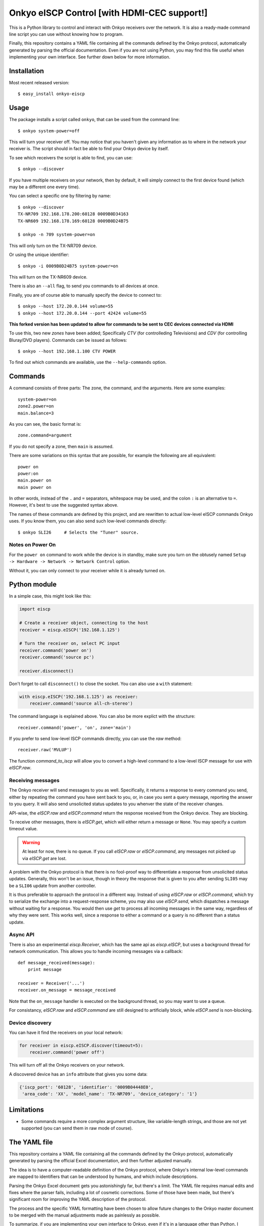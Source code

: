 Onkyo eISCP Control [with HDMI-CEC support!]
============================================

This is a Python library to control and interact with Onkyo receivers
over the network. It is also a ready-made command line script you
can use without knowing how to program.

Finally, this repository contains a YAML file containing all the
commands defined by the Onkyo protocol, automatically generated by
parsing the official documentation. Even if you are not using
Python, you may find this file useful when implementing your own
interface. See further down below for more information.


Installation
------------

Most recent released version::

    $ easy_install onkyo-eiscp


Usage
-----

The package installs a script called ``onkyo``, that can be used from the
command line::

    $ onkyo system-power=off

This will turn your receiver off. You may notice that you haven't given any
information as to where in the network your receiver is. The script should
in fact be able to find your Onkyo device by itself.

To see which receivers the script is able to find, you can use::

    $ onkyo --discover

If you have multiple receivers on your network, then by default, it will
simply connect to the first device found (which may be a different one
every time).

You can select a specific one by filtering by name::

    $ onkyo --discover
    TX-NR709 192.168.178.200:60128 0009B0D34163
    TX-NR609 192.168.178.169:60128 0009B0D24B75
   
    $ onkyo -n 709 system-power=on

This will only turn on the TX-NR709 device.

Or using the unique identifier::

    $ onkyo -i 0009B0D24B75 system-power=on

This will turn on the TX-NR609 device.

There is also an ``--all`` flag, to send you commands to all devices at once.

Finally, you are of course able to manually specify the device to connect to::

    $ onkyo --host 172.20.0.144 volume=55
    $ onkyo --host 172.20.0.144 --port 42424 volume=55
    
**This forked version has been updated to allow for commands to be sent to CEC devices connected via HDMI**

To use this, two new `zones` have been added; Specifically `CTV` (for controlleding Televisions) and `CDV` (for controlling Bluray/DVD players).  Commands can be issued as follows::

    $ onkyo --host 192.168.1.100 CTV POWER


To find out which commands are available, use the ``--help-commands`` option.


Commands
--------

A command consists of three parts: The zone, the command, and the arguments.
Here are some examples::

    system-power=on
    zone2.power=on
    main.balance=3

As you can see, the basic format is::

    zone.command=argument

If you do not specify a zone, then ``main`` is assumed.

There are some variations on this syntax that are possible, for example the
following are all equivalent::

    power on
    power:on
    main.power on
    main power on

In other words, instead of the ``.`` and ``=`` separators, whitespace may
be used, and the colon ``:`` is an alternative to ``=``. However, it's best
to use the suggested syntax above.

The names of these commands are defined by this project, and are rewritten
to actual low-level eISCP commands Onkyo uses. If you know them, you can
also send such low-level commands directly::

    $ onkyo SLI26     # Selects the "Tuner" source.


Notes on Power On
~~~~~~~~~~~~~~~~~

For the ``power on`` command to work while the device is in standby, make
sure you turn on the obtusely named
``Setup -> Hardware -> Network -> Network Control`` option.

Without it, you can only connect to your receiver while it is already
turned on.


Python module
-------------

In a simple case, this might look like this:

.. code:: python

    import eiscp

    # Create a receiver object, connecting to the host
    receiver = eiscp.eISCP('192.168.1.125')

    # Turn the receiver on, select PC input
    receiver.command('power on')
    receiver.command('source pc')

    receiver.disconnect()

Don't forget to call ``disconnect()`` to close the socket. You can also use
a ``with`` statement:

.. code:: python

    with eiscp.eISCP('192.168.1.125') as receiver:
        receiver.command('source all-ch-stereo')


The command language is explained above. You can also be more explict with
the structure::

    receiver.command('power', 'on', zone='main')

If you prefer to send low-level ISCP commands directly, you can use the
`raw` method::

    receiver.raw('MVLUP')

The function `command_to_iscp` will allow you to convert a high-level
command to a low-level ISCP message for use with `eISCP.raw`.


Receiving messages
~~~~~~~~~~~~~~~~~~

The Onkyo receiver will send messages to you as well. Specifically, it
returns a response to every command you send, either by repeating the
command you have sent back to you, or, in case you sent a query
message, reporting the answer to you query. It will also send unsolicited
status updates to you whenver the state of the receiver changes.

API-wise, the `eISCP.raw` and `eISCP.command` return the
response received from the Onkyo device. They are blocking.

To receive other messages, there is `eISCP.get`, which will
either return a message or ``None``. You may specify a custom timeout
value.

.. warning::
    At least for now, there is no queue. If you call
    `eISCP.raw` or `eISCP.command`, any messages not picked
    up via `eISCP.get` are lost.

A problem with the Onkyo protocol is that there is no fool-proof way to
differentiate a response from unsolicited status updates. Generally, this
won't be an issue, though in theory the response that is given to you
after sending ``SLI05`` may be a ``SLI06`` update from another controller.

It is thus preferable to approach the protocol in a different way. Instead
of using `eISCP.raw` or `eISCP.command`, which try to serialize
the exchange into a request-response scheme, you may also use
`eISCP.send`, which dispatches a message without waiting for a response.
You would then use `get` to process all incoming messages in the same
way, regardless of why they were sent. This works well, since a response to
either a command or a query is no different than a status update.


Async API
~~~~~~~~~

There is also an experimental `eiscp.Receiver`, which has the
same api as `eiscp.eISCP`, but uses a background thread for
network communication. This allows you to handle incoming messages
via a callback::

    def message_received(message):
        print message

    receiver = Receiver('...')
    receiver.on_message = message_received

Note that the ``on_message`` handler is executed on the background
thread, so you may want to use a queue.

For consistancy, `eISCP.raw` and `eISCP.command` are still
designed to artificially block, while `eISCP.send` is non-blocking.


Device discovery
~~~~~~~~~~~~~~~~

You can have it find the receivers on your local network:

.. code:: python

    for receiver in eiscp.eISCP.discover(timeout=5):
        receiver.command('power off')

This will turn off all the Onkyo receivers on your network.

A discovered device has an ``info`` attribute that gives you some data:

.. code:: python

    {'iscp_port': '60128', 'identifier': '0009B04448E0',
     'area_code': 'XX', 'model_name': 'TX-NR709', 'device_category': '1'}


Limitations
-----------

- Some commands require a more complex argument structure, like
  variable-length strings, and those are not yet supported (you can
  send them in raw mode of course).


The YAML file
-------------

This repository contains a YAML file containing all the commands
defined by the Onkyo protocol, automatically generated by
parsing the official Excel documentation, and then further adjusted
manually.

The idea is to have a computer-readable definition of the Onkyo
protocol, where Onkyo's internal low-level commands are mapped to
identifiers that can be understood by humans, and which include
descriptions.

Parsing the Onkyo Excel document gets you astonishingly far, but
there's a limit. The YAML file requires manual edits and fixes where
the parser fails, including a lot of cosmetic corrections. Some of
those have been made, but there's significant room for improving
the YAML description of the protocol.

The process and the specific YAML formatting have been chosen to
allow future changes to the Onkyo master document to be merged with
the manual adjustments made as painlessly as possible.

To summarize, if you are implementing your own interface to Onkyo,
even if it's in a language other than Python, I encourage you to
consider using this YAML file as a basis for the command interface
you provide to users. You'll have a complete list of available
commands, values, and even supported devices.


Related Links
-------------

Documents from Onkyo describing the protocol, including lists of supported commands:
    - http://michael.elsdoerfer.name/onkyo/ISCP_AVR_134.xlsx
    - http://michael.elsdoerfer.name/onkyo/ISCP_AVR_2014.Models.xlsx
    - http://michael.elsdoerfer.name/onkyo/ISCP-V1.26_2013.xlsx
    - http://michael.elsdoerfer.name/onkyo/ISCP-V1.21_2011.xls

The repository on which this was originally based on:
    https://github.com/compbrain/Onkyo-TX-NR708-Control

An implementation in Perl:
    https://github.com/beanz/device-onkyo-perl

An implementation in C#:
    http://code.google.com/p/onkyo-eiscp-remote-windows/

An implementation in Object-C:
    https://github.com/janten/onkyo-eiscp-remote-mac

MQTT connectivity for onkyo-eiscp, adhering to the mqtt-smarthome specification:
    https://github.com/owagner/onkyo2mqtt

Some Java code that deserves credit for providing the original Onkyo protocol documentation linked above:
    https://sites.google.com/a/webarts.ca/toms-blog/Blog/new-blog-items/javaeiscp-integraserialcontrolprotocol
